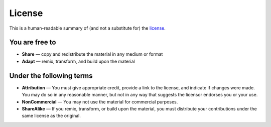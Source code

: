 License
=======

This is a human-readable summary of (and not a substitute for) the `license`_. 

.. _license: https://creativecommons.org/licenses/by-nc-sa/4.0/legalcode

You are free to
^^^^^^^^^^^^^^^^

* **Share** — copy and redistribute the material in any medium or format
* **Adapt** — remix, transform, and build upon the material 

Under the following terms
^^^^^^^^^^^^^^^^^^^^^^^^^^

* **Attribution** — You must give appropriate credit, provide a link to the license, and indicate if changes were made. You may do so in any reasonable manner, but not in any way that suggests the licensor endorses you or your use.
* **NonCommercial** — You may not use the material for commercial purposes.
* **ShareAlike** — If you remix, transform, or build upon the material, you must distribute your contributions under the same license as the original.